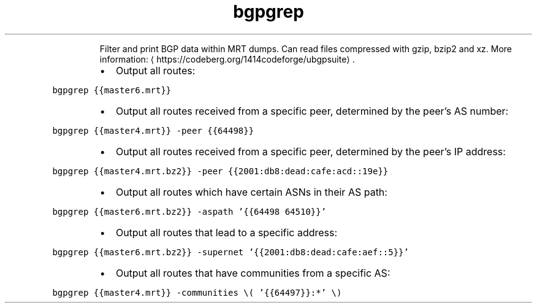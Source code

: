 .TH bgpgrep
.PP
.RS
Filter and print BGP data within MRT dumps.
Can read files compressed with gzip, bzip2 and xz.
More information: \[la]https://codeberg.org/1414codeforge/ubgpsuite\[ra]\&.
.RE
.RS
.IP \(bu 2
Output all routes:
.RE
.PP
\fB\fCbgpgrep {{master6.mrt}}\fR
.RS
.IP \(bu 2
Output all routes received from a specific peer, determined by the peer's AS number:
.RE
.PP
\fB\fCbgpgrep {{master4.mrt}} \-peer {{64498}}\fR
.RS
.IP \(bu 2
Output all routes received from a specific peer, determined by the peer's IP address:
.RE
.PP
\fB\fCbgpgrep {{master4.mrt.bz2}} \-peer {{2001:db8:dead:cafe:acd::19e}}\fR
.RS
.IP \(bu 2
Output all routes which have certain ASNs in their AS path:
.RE
.PP
\fB\fCbgpgrep {{master6.mrt.bz2}} \-aspath '{{64498 64510}}'\fR
.RS
.IP \(bu 2
Output all routes that lead to a specific address:
.RE
.PP
\fB\fCbgpgrep {{master6.mrt.bz2}} \-supernet '{{2001:db8:dead:cafe:aef::5}}'\fR
.RS
.IP \(bu 2
Output all routes that have communities from a specific AS:
.RE
.PP
\fB\fCbgpgrep {{master4.mrt}} \-communities \\( '{{64497}}:*' \\)\fR
